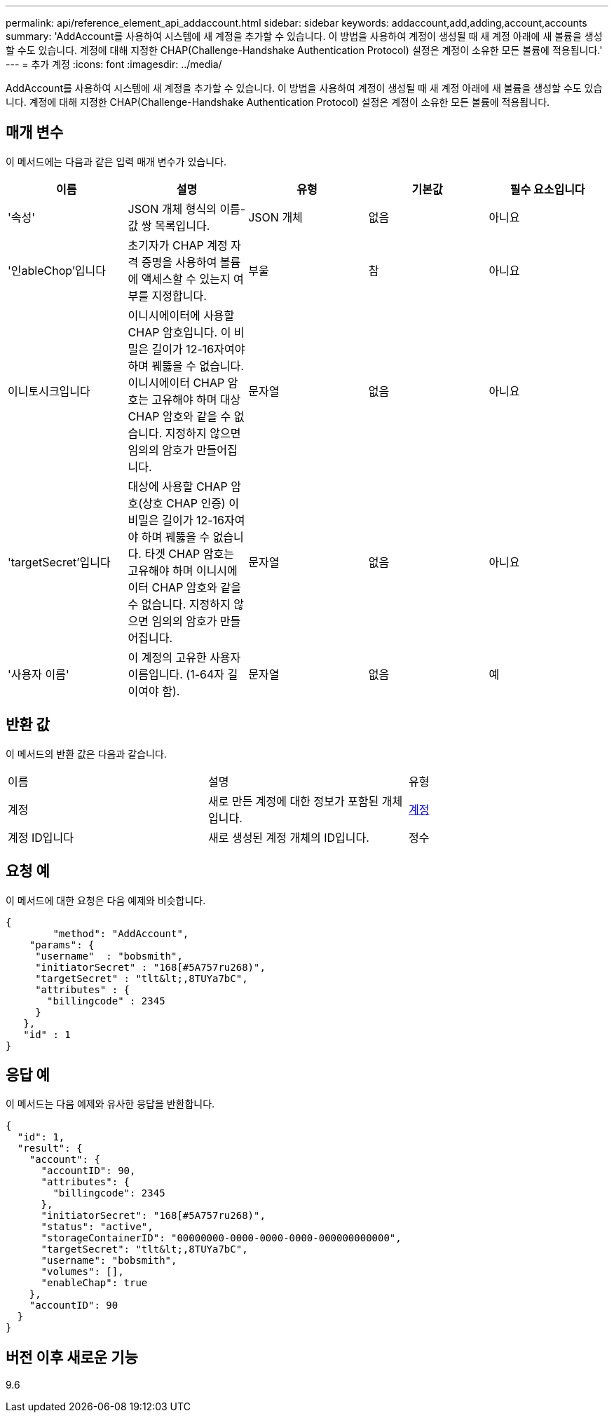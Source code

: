 ---
permalink: api/reference_element_api_addaccount.html 
sidebar: sidebar 
keywords: addaccount,add,adding,account,accounts 
summary: 'AddAccount를 사용하여 시스템에 새 계정을 추가할 수 있습니다. 이 방법을 사용하여 계정이 생성될 때 새 계정 아래에 새 볼륨을 생성할 수도 있습니다. 계정에 대해 지정한 CHAP(Challenge-Handshake Authentication Protocol) 설정은 계정이 소유한 모든 볼륨에 적용됩니다.' 
---
= 추가 계정
:icons: font
:imagesdir: ../media/


[role="lead"]
AddAccount를 사용하여 시스템에 새 계정을 추가할 수 있습니다. 이 방법을 사용하여 계정이 생성될 때 새 계정 아래에 새 볼륨을 생성할 수도 있습니다. 계정에 대해 지정한 CHAP(Challenge-Handshake Authentication Protocol) 설정은 계정이 소유한 모든 볼륨에 적용됩니다.



== 매개 변수

이 메서드에는 다음과 같은 입력 매개 변수가 있습니다.

|===
| 이름 | 설명 | 유형 | 기본값 | 필수 요소입니다 


 a| 
'속성'
 a| 
JSON 개체 형식의 이름-값 쌍 목록입니다.
 a| 
JSON 개체
 a| 
없음
 a| 
아니요



 a| 
'인ableChop'입니다
 a| 
초기자가 CHAP 계정 자격 증명을 사용하여 볼륨에 액세스할 수 있는지 여부를 지정합니다.
 a| 
부울
 a| 
참
 a| 
아니요



 a| 
이니토시크입니다
 a| 
이니시에이터에 사용할 CHAP 암호입니다. 이 비밀은 길이가 12-16자여야 하며 꿰뚫을 수 없습니다. 이니시에이터 CHAP 암호는 고유해야 하며 대상 CHAP 암호와 같을 수 없습니다. 지정하지 않으면 임의의 암호가 만들어집니다.
 a| 
문자열
 a| 
없음
 a| 
아니요



 a| 
'targetSecret'입니다
 a| 
대상에 사용할 CHAP 암호(상호 CHAP 인증) 이 비밀은 길이가 12-16자여야 하며 꿰뚫을 수 없습니다. 타겟 CHAP 암호는 고유해야 하며 이니시에이터 CHAP 암호와 같을 수 없습니다. 지정하지 않으면 임의의 암호가 만들어집니다.
 a| 
문자열
 a| 
없음
 a| 
아니요



 a| 
'사용자 이름'
 a| 
이 계정의 고유한 사용자 이름입니다. (1-64자 길이여야 함).
 a| 
문자열
 a| 
없음
 a| 
예

|===


== 반환 값

이 메서드의 반환 값은 다음과 같습니다.

|===


| 이름 | 설명 | 유형 


 a| 
계정
 a| 
새로 만든 계정에 대한 정보가 포함된 개체입니다.
 a| 
xref:reference_element_api_account.adoc[계정]



 a| 
계정 ID입니다
 a| 
새로 생성된 계정 개체의 ID입니다.
 a| 
정수

|===


== 요청 예

이 메서드에 대한 요청은 다음 예제와 비슷합니다.

[listing]
----
{
	"method": "AddAccount",
    "params": {
     "username"  : "bobsmith",
     "initiatorSecret" : "168[#5A757ru268)",
     "targetSecret" : "tlt&lt;,8TUYa7bC",
     "attributes" : {
       "billingcode" : 2345
     }
   },
   "id" : 1
}
----


== 응답 예

이 메서드는 다음 예제와 유사한 응답을 반환합니다.

[listing]
----
{
  "id": 1,
  "result": {
    "account": {
      "accountID": 90,
      "attributes": {
        "billingcode": 2345
      },
      "initiatorSecret": "168[#5A757ru268)",
      "status": "active",
      "storageContainerID": "00000000-0000-0000-0000-000000000000",
      "targetSecret": "tlt&lt;,8TUYa7bC",
      "username": "bobsmith",
      "volumes": [],
      "enableChap": true
    },
    "accountID": 90
  }
}
----


== 버전 이후 새로운 기능

9.6
